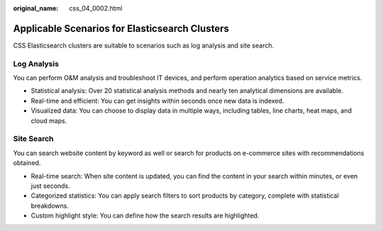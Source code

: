 :original_name: css_04_0002.html

.. _css_04_0002:

Applicable Scenarios for Elasticsearch Clusters
===============================================

CSS Elasticsearch clusters are suitable to scenarios such as log analysis and site search.

Log Analysis
------------

You can perform O&M analysis and troubleshoot IT devices, and perform operation analytics based on service metrics.

-  Statistical analysis: Over 20 statistical analysis methods and nearly ten analytical dimensions are available.
-  Real-time and efficient: You can get insights within seconds once new data is indexed.
-  Visualized data: You can choose to display data in multiple ways, including tables, line charts, heat maps, and cloud maps.

Site Search
-----------

You can search website content by keyword as well or search for products on e-commerce sites with recommendations obtained.

-  Real-time search: When site content is updated, you can find the content in your search within minutes, or even just seconds.
-  Categorized statistics: You can apply search filters to sort products by category, complete with statistical breakdowns.
-  Custom highlight style: You can define how the search results are highlighted.
